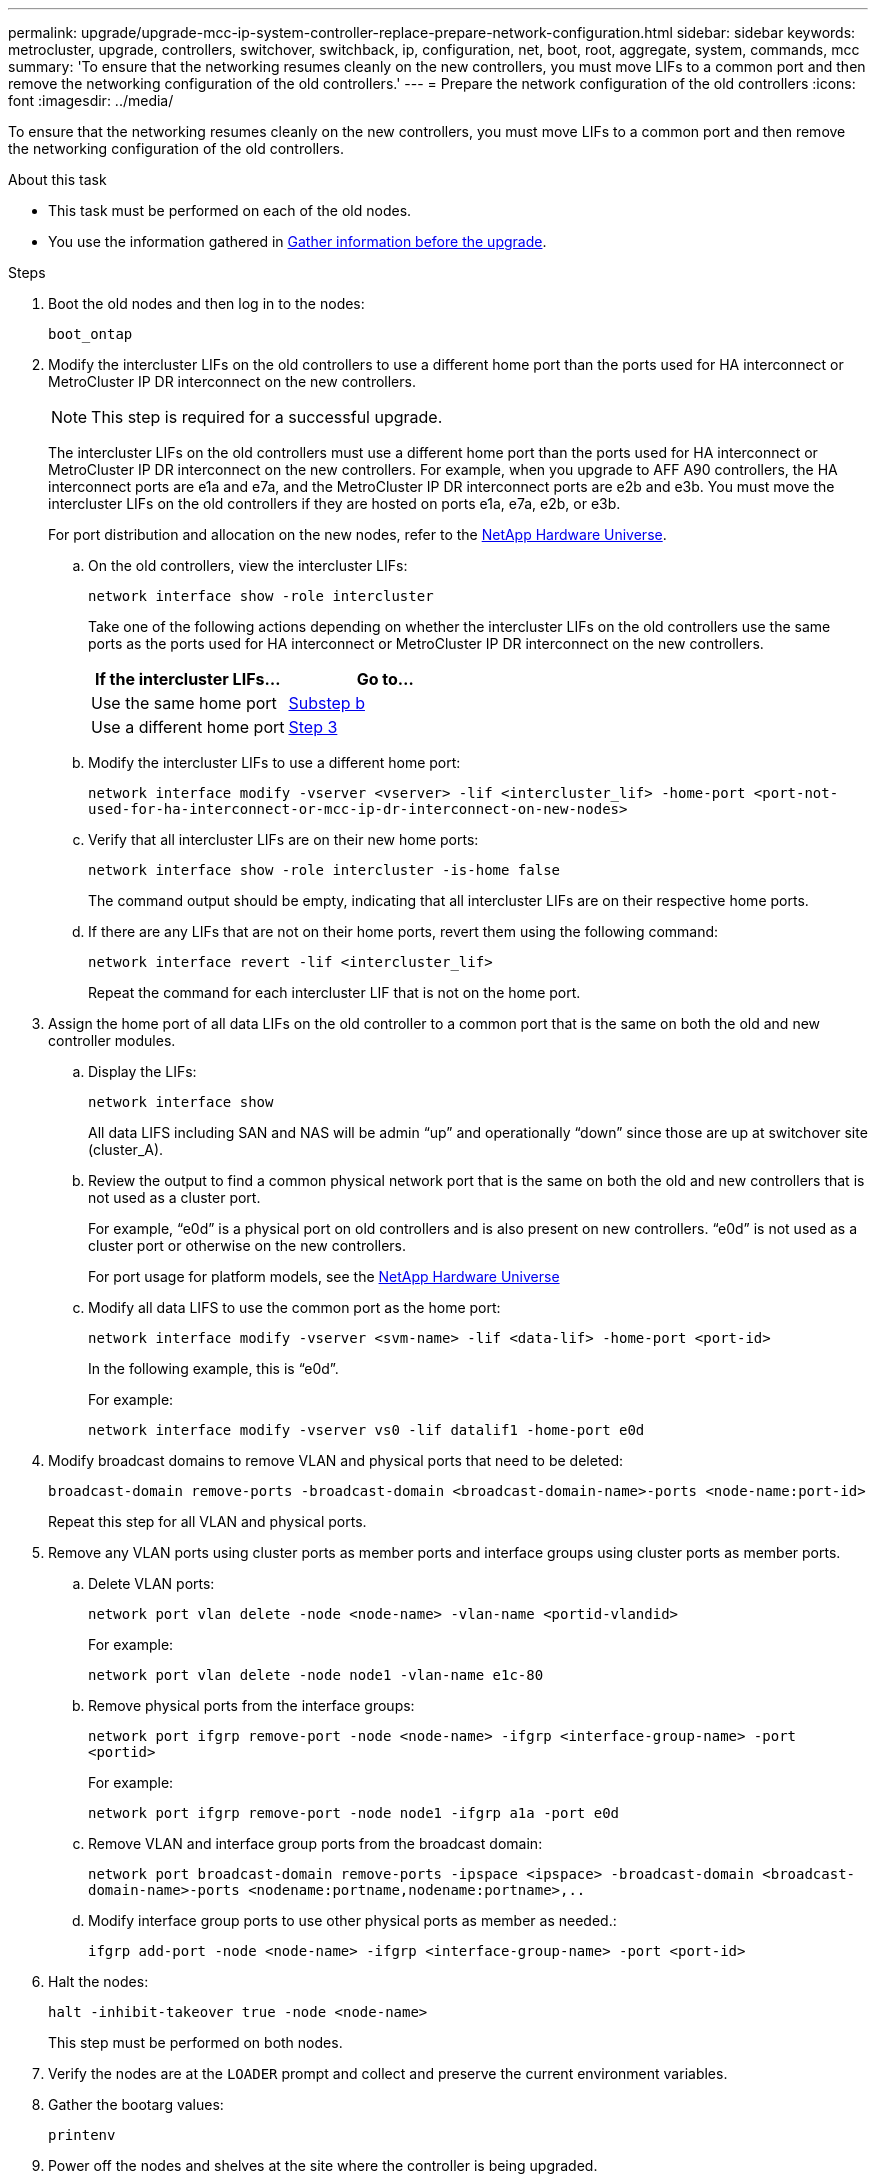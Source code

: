 ---
permalink: upgrade/upgrade-mcc-ip-system-controller-replace-prepare-network-configuration.html
sidebar: sidebar
keywords: metrocluster, upgrade, controllers, switchover, switchback, ip, configuration, net, boot, root, aggregate, system, commands, mcc
summary: 'To ensure that the networking resumes cleanly on the new controllers, you must move LIFs to a common port and then remove the networking configuration of the old controllers.'
---
= Prepare the network configuration of the old controllers
:icons: font
:imagesdir: ../media/

[.lead]
To ensure that the networking resumes cleanly on the new controllers, you must move LIFs to a common port and then remove the networking configuration of the old controllers.

.About this task

* This task must be performed on each of the old nodes.
* You use the information gathered in link:upgrade-mcc-ip-system-controller-replace-prechecks.html#gather-information-before-the-upgrade[Gather information before the upgrade].

.Steps

. Boot the old nodes and then log in to the nodes:
+
`boot_ontap`

. Modify the intercluster LIFs on the old controllers to use a different home port than the ports used for HA interconnect or MetroCluster IP DR interconnect on the new controllers.
+
NOTE: This step is required for a successful upgrade.
+
The intercluster LIFs on the old controllers must use a different home port than the ports used for HA interconnect or MetroCluster IP DR interconnect on the new controllers. For example, when you upgrade to AFF A90 controllers, the HA interconnect ports are e1a and e7a, and the MetroCluster IP DR interconnect ports are e2b and e3b. You must move the intercluster LIFs on the old controllers if they are hosted on ports e1a, e7a, e2b, or e3b.
+
For port distribution and allocation on the new nodes, refer to the https://hwu.netapp.com[NetApp Hardware Universe].
+
.. On the old controllers, view the intercluster LIFs:
+
`network interface show  -role intercluster`
+
Take one of the following actions depending on whether the intercluster LIFs on the old controllers use the same ports as the ports used for HA interconnect or MetroCluster IP DR interconnect on the new controllers.
+
[cols=2*,options="header"]
|===
| If the intercluster LIFs...
| Go to...
| Use the same home port | <<controller_replace_upgrade_prepare_network_ports_2b,Substep b>>
| Use a different home port | <<controller_replace_upgrade_prepare_network_ports_3,Step 3>>
|===
+
.. [[controller_replace_upgrade_prepare_network_ports_2b]]Modify the intercluster LIFs to use a different home port:
+
`network interface modify -vserver <vserver> -lif <intercluster_lif> -home-port <port-not-used-for-ha-interconnect-or-mcc-ip-dr-interconnect-on-new-nodes>`
+
.. Verify that all intercluster LIFs are on their new home ports:
+
`network interface show -role intercluster -is-home  false`
+
The command output should be empty, indicating that all intercluster LIFs are on their respective home ports. 

.. If there are any LIFs that are not on their home ports, revert them using the following command:
+
`network interface revert -lif <intercluster_lif>`
+
Repeat the command for each intercluster LIF that is not on the home port.

. [[controller_replace_upgrade_prepare_network_ports_3]]Assign the home port of all data LIFs on the old controller to a common port that is the same on both the old and new controller modules.

.. Display the LIFs:
+
`network interface show`
+
All data LIFS including SAN and NAS will be admin "`up`" and operationally "`down`" since those are up at switchover site (cluster_A).

.. Review the output to find a common physical network port that is the same on both the old and new controllers that is not used as a cluster port.
+
For example, "`e0d`" is a physical port on old controllers and is also present on new controllers. "`e0d`" is not used as a cluster port or otherwise on the new controllers.
+
For port usage for platform models, see the link:https://hwu.netapp.com/[NetApp Hardware Universe^]

.. Modify all data LIFS to use the common port as the home port:
+
`network interface modify -vserver <svm-name> -lif <data-lif> -home-port <port-id>`
+
In the following example, this is "`e0d`".
+
For example:
+
----
network interface modify -vserver vs0 -lif datalif1 -home-port e0d
----
. Modify broadcast domains to remove VLAN and physical ports that need to be deleted:
+
`broadcast-domain remove-ports -broadcast-domain <broadcast-domain-name>-ports <node-name:port-id>`
+
Repeat this step for all VLAN and physical ports.

. Remove any VLAN ports using cluster ports as member ports and interface groups using cluster ports as member ports.
.. Delete VLAN ports:
+
`network port vlan delete -node <node-name> -vlan-name <portid-vlandid>`
+
For example:
+
----
network port vlan delete -node node1 -vlan-name e1c-80
----

.. Remove physical ports from the interface groups:
+
`network port ifgrp remove-port -node <node-name> -ifgrp <interface-group-name> -port <portid>`
+
For example:
+
----
network port ifgrp remove-port -node node1 -ifgrp a1a -port e0d
----

.. Remove VLAN and interface group ports from the broadcast domain:
+
`network port broadcast-domain remove-ports -ipspace <ipspace> -broadcast-domain <broadcast-domain-name>-ports <nodename:portname,nodename:portname>,..`
.. Modify interface group ports to use other physical ports as member as needed.:
+
`ifgrp add-port -node <node-name> -ifgrp <interface-group-name> -port <port-id>`

. Halt the nodes:
+
`halt -inhibit-takeover true -node <node-name>`
+
This step must be performed on both nodes.

. Verify the nodes are at the `LOADER` prompt and collect and preserve the current environment variables.

. Gather the bootarg values: 
+
`printenv`

. Power off the nodes and shelves at the site where the controller is being upgraded. 

.What's next?
link:upgrade-mcc-ip-system-controller-replace-setup-new-controllers.html[Set up and netboot the new controllers]